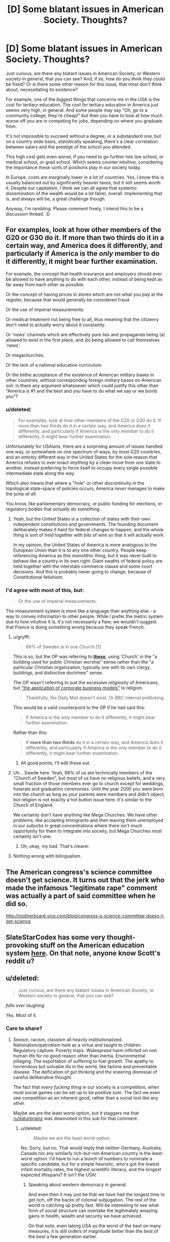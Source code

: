 #+TITLE: [D] Some blatant issues in American Society. Thoughts?

* [D] Some blatant issues in American Society. Thoughts?
:PROPERTIES:
:Author: Kishoto
:Score: 0
:DateUnix: 1423152065.0
:DateShort: 2015-Feb-05
:END:
Just curious, are there any blatant issues in American Society, or Western society in general, that you can see? And, if so, how do you think they could be fixed? Or is there some other reason for this issue, that most don't think about, necessitating its existence?

For example, one of the biggest things that concerns me in the USA is the cost for tertiary education. The cost for tertiary education in America just seems very high, in general. And some people may say "Oh, go to a community college, they're cheap!" but then you have to look at how much worse off you are in competing for jobs, depending on where you graduate from.

It's not impossible to succeed without a degree, or a substandard one, but on a country wide basis, statistically speaking, there's a clear correlation between salary and the prestige of the school you attended.

This high cost gets even worse, if you need to go further into law school, or medical school, or grad school. Which seems counter intuitive, considering the importance these sorts of positions play in our society today.

In Europe, costs are marginally lower in a lot of countries. Yes, I know this is usually balanced out by significantly heavier taxes, but it still seems worth it. Despite our capitalism, I think we can all agree that systemic dissemination of the wealth would be a lot fairer, overall. Implementing that is, and always will be, a great challenge though.

Anyway, I'm rambling. Please comment freely, I intend this to be a discussion thread. :D


** For examples, look at how other members of the G20 or G30 do it. If more than two thirds do it in a certain way, and America does it differently, and particularly if America is the /only/ member to do it differently, it might bear further examination.

For example, the concept that health insurance and employers should ever be allowed to have anything to do with each other, instead of being kept as far away from each other as possible.

Or the concept of having prices in stores which are not what you pay at the register, because that would generally be considered fraud.

Or the use of imperial measurements.

Or medical treatment not being free to all, thus meaning that the citizenry don't need to actually worry about it constantly.

Or 'news' channels which are effectively pure lies and propaganda being (a) allowed to exist in the first place, and (b) being allowed to call themselves 'news'.

Or megachurches.

Or the lack of a national education curriculum.

Or the blithe acceptance of the existence of American military bases in other countries, without corresponding foreign military bases on American soil. Is there any argument whatsoever which could justify this other than "America is #1 and the best and you have to do what we say or we bomb you"?
:PROPERTIES:
:Author: Geminii27
:Score: 10
:DateUnix: 1423152819.0
:DateShort: 2015-Feb-05
:END:

*** u/deleted:
#+begin_quote
  For examples, look at how other members of the G20 or G30 do it. If more than two thirds do it in a certain way, and America does it differently, and particularly if America is the only member to do it differently, it might bear further examination.
#+end_quote

Unfortunately for USAians, there are a surprising amount of issues handled one way, or somewhere on one spectrum of ways, by most G20 countries, and an entirely different way in the United States for the sole reason that America refuses to ever enact /anything/ by a clean move from one state to another, instead preferring to force itself to occupy every single possible intermediate state along the way.

Which also means that where a "hole" or other discontinuity in the topological state-space of policies occurs, America /never/ manages to make the jump /at all/.

You know, like parliamentary democracy, or public funding for elections, or regulatory bodies that /actually do something/.
:PROPERTIES:
:Score: 2
:DateUnix: 1423169414.0
:DateShort: 2015-Feb-06
:END:

**** Yeah, but the United States is a collection of states with their own independent constitutions and governments. The founding document deliberately makes it hard for federal changes to happen, and the whole thing is sort of held together with bits of wire so that it will actually work.

In my opinion, the United States of America is more analogous to the European Union than it is to any one other country. People keep referencing America as this monolithic thing, but it was never built to behave like a country in its own right. Giant swaths of federal policy are held together with the interstate commerce clause and some court decisions. And this is probably never going to change, because of Constitutional fetishism.
:PROPERTIES:
:Author: alexanderwales
:Score: 4
:DateUnix: 1423170425.0
:DateShort: 2015-Feb-06
:END:


*** I'd agree with most of this, but:

#+begin_quote
  Or the use of imperial measurements.
#+end_quote

The measurement system is more like a language than anything else - a way to convey information to other people. While I prefer the metric system due to how intuitive it is, it's not necessarily a flaw; we wouldn't suggest that France is doing something wrong because they speak French.
:PROPERTIES:
:Author: Someone-Else-Else
:Score: 1
:DateUnix: 1423162952.0
:DateShort: 2015-Feb-05
:END:

**** u/gryfft:
#+begin_quote
  66% of Sweden is in one Church.[1]
#+end_quote

This is so, but the OP was referring to [[https://en.wikipedia.org/wiki/Megachurch][*these*]], using 'Church' in the "a building used for public Christian worship" sense rather than the "a particular Christian organization, typically one with its own clergy, buildings, and distinctive doctrines" sense.

The OP wasn't referring to just the excessive /religiosity/ of Americans, but [[https://en.wikipedia.org/wiki/Megachurch#Criticism]["the application of corporate business models"]] to religion.

#+begin_quote
  Thankfully, the Daily Mail doesn't exist. Or BBC internal politicking.
#+end_quote

This would be a valid counterpoint to the OP if he had said this:

#+begin_quote
  If America is the only member to do it differently, it might bear further examination.
#+end_quote

Rather than this:

#+begin_quote
  If *more than two thirds* do it in a certain way, and America does it differently, and particularly if America is the only member to do it differently, it might bear further examination.
#+end_quote
:PROPERTIES:
:Author: gryfft
:Score: 6
:DateUnix: 1423165352.0
:DateShort: 2015-Feb-05
:END:

***** All good points, I'll edit those out.
:PROPERTIES:
:Author: Someone-Else-Else
:Score: 1
:DateUnix: 1423183755.0
:DateShort: 2015-Feb-06
:END:


**** Uh... Swede here. Yeah, 66% of us are technically members of the "Church of Sweden", but most of us have no religious beliefs, and a very small fraction of those members ever go to church except for weddings, funerals and graduation ceremonies. Until the year 2000 you were born into the church as long as your parents were members and didn't object, but religion is not exactly a hot button issue here. It's similar to the Church of England.

We certainly don't have anything like Mega Churches. We have other problems, like accepting immigrants and then leaving them unemployed in our suburbs in great concentrations where there isn't much opportunity for them to integrate into society, but Mega Churches most certainly isn't one.
:PROPERTIES:
:Author: Rhamni
:Score: 4
:DateUnix: 1423165351.0
:DateShort: 2015-Feb-05
:END:

***** Oh, okay, my bad. That's clearer.
:PROPERTIES:
:Author: Someone-Else-Else
:Score: 2
:DateUnix: 1423183733.0
:DateShort: 2015-Feb-06
:END:


**** Nothing wrong with bilingualism.
:PROPERTIES:
:Author: Geminii27
:Score: 1
:DateUnix: 1423233838.0
:DateShort: 2015-Feb-06
:END:


** The American congress's science committee doesn't get science. It turns out that the jerk who made the infamous "legitimate rape" comment was actually a part of said committee when he did so.

[[http://motherboard.vice.com/blog/congress-s-science-committee-doesn-t-get-science]]
:PROPERTIES:
:Author: Sailor_Vulcan
:Score: 7
:DateUnix: 1423165442.0
:DateShort: 2015-Feb-05
:END:


** SlateStarCodex has some very thought-provoking stuff on the American education system [[http://slatestarcodex.com/2014/05/23/ssc-gives-a-graduation-speech/][here]]. On that note, anyone know Scott's reddit /u/?
:PROPERTIES:
:Score: 2
:DateUnix: 1423173969.0
:DateShort: 2015-Feb-06
:END:


** u/deleted:
#+begin_quote
  Just curious, are there any blatant issues in American Society, or Western society in general, that you can see?
#+end_quote

/falls over laughing/

Yes. Most of it.
:PROPERTIES:
:Score: 2
:DateUnix: 1423169011.0
:DateShort: 2015-Feb-06
:END:

*** Care to share?
:PROPERTIES:
:Score: 2
:DateUnix: 1423173371.0
:DateShort: 2015-Feb-06
:END:

**** Sexism, racism, classism all heavily institutionalized. Nationalism/patriotism held as a virtue and taught to children. Regulatory capture. Poverty traps. Widespread harm inflicted on non human life for no good reason other than inertia. Environmental pillaging. The exportation of suffering to fuel growth. The apathy to horrendous but solvable ills in the world, like famine and preventable disease. The deification of gut thinking and the sneering dismissal of careful deliberative thought.

The fact that /every fucking thing/ in our society is a competition, when most social games can be set up to be positive sum. The fact we even see competition as an inherent good, rather than a social tool like any other.

Maybe we are the least worst option, but it staggers me that [[/u/eaturbrainz]] was downvoted in this sub for that comment.
:PROPERTIES:
:Author: rumblestiltsken
:Score: 7
:DateUnix: 1423218284.0
:DateShort: 2015-Feb-06
:END:

***** u/deleted:
#+begin_quote
  Maybe we are the least worst option,
#+end_quote

No. Sorry, but no. That would imply that neither Germany, Australia, Canada nor any similarly rich-but-not-American country is the least-worst option. I'd have to run a bunch of numbers to nominate a specific candidate, but for a simple heuristic, who's got the lowest infant mortality rates, the highest scientific literacy, and the longest expected lifespans? It isn't the USA!
:PROPERTIES:
:Score: 2
:DateUnix: 1423222845.0
:DateShort: 2015-Feb-06
:END:

****** Speaking about western democracy in general.

And even then it may just be that we have had the longest time to get rich, off the backs of colonial subjugation. The rest of the world is catching up pretty fast. Will be interesting to see what form of social structure can overtake the legitimately amazing gains in health, wealth and security we have achieved.

On that note, even taking USA as the worst of the best on many measures, it is still orders of magnitude better than the best of the best a few generation earlier.

I think "best achieved to date" is fair, but golly there is a way to go.
:PROPERTIES:
:Author: rumblestiltsken
:Score: 3
:DateUnix: 1423225950.0
:DateShort: 2015-Feb-06
:END:


***** Can you expand on what institutionalized sexism you see? It seems mostly informal, to me.
:PROPERTIES:
:Author: chaosmosis
:Score: 0
:DateUnix: 1423459247.0
:DateShort: 2015-Feb-09
:END:

****** There are many recent studies that show women are less likely to be employed if the selection process is unblinded.

I could list hundreds of similar examples.
:PROPERTIES:
:Author: rumblestiltsken
:Score: 1
:DateUnix: 1423460023.0
:DateShort: 2015-Feb-09
:END:

******* When you said the sexism is "institutional", I thought you meant that there were formal institutional rules which were sexist. Instead, you mean that the people who are within institutions are sexist in informal albeit real ways. Gotcha.
:PROPERTIES:
:Author: chaosmosis
:Score: 1
:DateUnix: 1423504855.0
:DateShort: 2015-Feb-09
:END:

******** If a business/government/society (an institution) preferentially employs/legislates for/favors men it doesn't need to be a codified rule to be an institutional practice.

How are you even defining "institutionalized" if not "is the practice of institutions"?

I feel like you think you minimized the importance of the sexism, but I can't see how you would actually come to that conclusion?
:PROPERTIES:
:Author: rumblestiltsken
:Score: 1
:DateUnix: 1423738912.0
:DateShort: 2015-Feb-12
:END:

********* I don't think that it's unimportant even if it's not codified. I don't want to argue about definitions though, so I can't address the rest of your comment.
:PROPERTIES:
:Author: chaosmosis
:Score: 1
:DateUnix: 1423774195.0
:DateShort: 2015-Feb-13
:END:

********** Not unimportant but not "institutional"?

I'm not trying to dog on you, I just don't understand where you are drawing the distinction. The effect is the same whether it is explicit or not, and it is institutions that are perpetrating the inequality.
:PROPERTIES:
:Author: rumblestiltsken
:Score: 1
:DateUnix: 1423783109.0
:DateShort: 2015-Feb-13
:END:

*********** I considered "institutional" to mean "formally codified into the rules of institutions". Things which are informal can still be important, however.
:PROPERTIES:
:Author: chaosmosis
:Score: 1
:DateUnix: 1423795698.0
:DateShort: 2015-Feb-13
:END:

************ Oh. That isn't how the word is used.

Institutional means "practice of the institution".

For example when we call increasing rates of death in hospital that can't be explained by a single person an "institutional failing". It was never written by hospital management that more people should die.

edit: just remembered you didn't want to debate definitions. That is fine, just the way you were using it sounds dismissive, which is important in this context.
:PROPERTIES:
:Author: rumblestiltsken
:Score: 0
:DateUnix: 1423796102.0
:DateShort: 2015-Feb-13
:END:


**** All the things [[/u/rumblestiltsken]] said. But wait, there's more! The United States makes an ideological fetish of a bloody-minded refusal to solve problems in any way /except/ hill-climbing via small steps from the status quo. It is, in effect, a nation of people who don't believe in evolution, and yet refuse to use anything smarter than blind evolution to optimize their own society.

Then let's add:

- Configuring the economy to maximize rents and financial pseudo-profits rather than industrial and informational productivity.
- The competition fetish has given America a /death and suffering/ fetish. To wit, you are talking about a nation which, when given the option to house the homeless cheaply or jail them expensively, often chooses the latter. Ditto ditto on many cases of the sick lacking health insurance), and /triple ditto/ on the War on Drugs versus legalization (or /at least/ a repeal of mandatory sentencing laws and partial decriminalization, leaving it to the good judgement of /trained professional judges/ how to deal with offenders). I repeat, much of the country sincerely believes the cheap and efficient way of keeping order is /just too damned altruistic/.
- Basic science on ecological issues is treated as tribal and political. COME ON, PEOPLE! GAME CALLED ON ACCOUNT OF EXTINCTION RISK!
- The perverse act of trying to educate more and more scientists and engineers and then /leaving free productivity on the table/ by refusing to actually /employ/ them at any reasonable rate. America brain-drains the rest of the world to fuel its research laboratories, and then tosses out the large supermajority of those trained researchers once /actually proven themselves competent/ by getting their PhDs.
- Treating double-digit percentages of the population as /discarded stock/ by keeping them in both urban and rural ghettos, neither training nor educating them nor making them productive in /any way at all/, but still paying large sums of money to beat them up for feeling bad about it.

These are just the ones that come to mind for me. I think points (2) and (3) are /actually/ the strong ones, really.

My overall complaint is: America really seems to think it has no problems that need solving, nor glories that beckon, larger than bickering over whether Teslas or Hummers are nicer. As a matter of fact, there are both important problems to tackle around the world /and/ awesome glories to be reached, and running an entire society as a single overgrown status contest /instead of handling all those problems and glories/ is just a little too "pre-evolved" for me.

Simple thought experiment, right out of the LW imagination: imagine Fnargl has some goal he wants accomplished, on the scale of a new Manhattan Project. How does he do it? Well, why do we keep /deliberately choosing/ to run our society more stupidly and /even less humanely/ than Fnargl would?
:PROPERTIES:
:Score: 5
:DateUnix: 1423223880.0
:DateShort: 2015-Feb-06
:END:


** Democracy is a wonderful philosophy, but in my opinion would never be as effective as a benevolent dictatorship (or similar). Add to that, what most of the 'democratic' world has barely even qualifies as democracy at all.
:PROPERTIES:
:Author: mcgruntman
:Score: 2
:DateUnix: 1423162773.0
:DateShort: 2015-Feb-05
:END:

*** u/deleted:
#+begin_quote
  Democracy is a wonderful philosophy, but in my opinion would never be as effective as a benevolent dictatorship (or similar).
#+end_quote

Yes, well, that'll be a lovely insight the next time you find a benevolent dictator in your closet.
:PROPERTIES:
:Score: 10
:DateUnix: 1423169145.0
:DateShort: 2015-Feb-06
:END:

**** u/AugSphere:
#+begin_quote
  find a benevolent dictator
#+end_quote

You're actively working on creating one for us, aren't you? FAI will be the benevolenest dictator do ever dictate.
:PROPERTIES:
:Author: AugSphere
:Score: 2
:DateUnix: 1423209436.0
:DateShort: 2015-Feb-06
:END:

***** Excuse me, I think we need to play "if by politics".

- /If by politics/ you mean organizing the material substrate of society so that everyone can live their lives efficiently, FAI can do that.

- /If by politics/ you mean actual social relations between people, FAI /shouldn't/ do that.

Disentangling those two is going to be tough -- people have a lot of their lives tied up in using bits of matter to relate to each-other. Besides which, FAI is a long way away. The most I've seen done to bring it closer was Bostrom releasing /Superintelligence/, which seems to have raised the Very Serious Issue status of FAI from "those cranks at LessWrong think that's a thing" to "that's a thing".

I'm such a novicey novice at this that it'll take years before I can say, "oh yeah, a specific viable indirect-normativity design would generate an agent that would solve the problem /something like this way/", and even that would be a rough sketch, since you're talking about not only optimizing based on massive amounts of information about society /and/ well-approximating lots of computationally hard problems. An eventual FAI would probably have an advantage in both departments, but I'd bet we'll be surprised by some social problems that really do turn out subject to some hard complexity constraints.
:PROPERTIES:
:Score: 3
:DateUnix: 1423222429.0
:DateShort: 2015-Feb-06
:END:


*** I don't think moving away from democracy is the way to go, but certainly things could be done much better. I think democracy would work much better if, for one thing, we forced all full time politicians to wear cameras that recorded what they do all day. They'd be allowed to turn them off to go to the toilet or if for some reason there was a genuine national security reason, etc, and the lines would have to be argued about, but just killing privacy for politicians I think would go a long way towards making it easier for people to see who they are. It would also require a pretty transparent bureaucracy, obviously.

Other measures could include forbidding legislators and regulators from working /for/ the companies they have worked /with/, as well as having publicly financed elections and a complete ban on receiving political donations once you qualify for such support.
:PROPERTIES:
:Author: Rhamni
:Score: 3
:DateUnix: 1423165872.0
:DateShort: 2015-Feb-05
:END:

**** The trouble with "cameras that could be turned off to go to the toilet" is that then whenever politicians want to do smoke-filled-room type things, they will hold those meetings in bathrooms.

The trouble with "for a genuine national security reason" is that if you allow anyone with any stake in the issue to classify what "national security" is, the scope of "national security" will be steadily expanded to ensure their job security. Furthermore, the act of obtaining a national security clearance (to be able to be a person who can judge what is a national secret) is itself a process that creates stakeholders: the people who can decide what the classification level is for information themselves have clearances and are in well-paying national security jobs. Which puts us right back at the beginning.

Publicly financed elections are a good idea, I think, on the average - the main trouble is that then you have a sensitivity/specificity problem on the lower side. Yes, the main Democratic and Republican parties (this post was labeled for American issues, so I'll keep assuming American perspective) will field candidates who are shoo-ins for getting money, but what about third parties? How do you set the third party bar low enough to be responsive to new upswellings of public sentiment, while high enough to not give money to frivolous campaigns?

I'm not disagreeing with the general direction of your suggestions, but there's a decent amount of exploitability here that needs to be grappled with - or at least acknowledged - before I'm willing to declare them the best of all ideas.
:PROPERTIES:
:Score: 8
:DateUnix: 1423167655.0
:DateShort: 2015-Feb-05
:END:

***** Yeah, these are problems you would need to work out. I think if people got used to being able to look up politicians going to the bathroom they would lose interest fairly quickly, so we'd be rid of that problem. Similarly with national security things it probably wouldn't be easy to work out where the lines should be drawn. I suspect it would have come down to a binding national vote. I obviously don't have finished proposals, I just think these would be good directions to go in.

For public financing, the way I usually hear it you would only finance people and parties based on their results in the previous election, while leaving it legal to fund parties that do not have any power (Although you'd stop them from keeping money gained before one election to use in future elections). I have no idea what to do about Primaries, since that's not something we do in Sweden.
:PROPERTIES:
:Author: Rhamni
:Score: 1
:DateUnix: 1423169147.0
:DateShort: 2015-Feb-06
:END:

****** I guess the best way to draw the lines for national security is to make the assumption that a dedicated and funded group would seek to use any piece of information that is released in a harmful manner, then try to figure out how much damage they could do with knowing the budget/development plans/etc for any given proposal. You'd have quite a bit of the process of making new laws regarding people interacting with each other getting through (so abortion, discrimination laws, stem cell research, gun control, stuff like that), but I doubt discussions of public roads/buildings, or planning for events would be allowed through, just on the basis of how much damage a few people with wildly different utility functions can do.

I've always wondered why elections weren't handled by an independent governmental division. Something with no allegiance to the party system whatsoever. Allow all the private funding you want, but the funding goes towards a specific election in a specific riding/district/whatever, not to a specific candidate. So if you wanted to support Governor X or Congressman Y, you would donate to their specific election fund, which is used to pay for the ads of both (or all, if you live in a multi-party system) parties. That way, you get private funding (though admittedly probably far less so, since you couldn't outright buy politicians, but on the plus side, /you can't outright buy politicians/) and can still have a much more balanced coverage of the issues, which would mean the candidates would have to win on the strength of their policies or their personalities, not their ad campaign. The third party agency would make the ads, book the ad time, and generally run the campaigns for both/all parties, and any other interference /coughcoughadsbySuperPACscoughcough/ would be illegal. One of the major issues I can see with this method would be the introduction of new parties, though this presents less of an issue in the States.
:PROPERTIES:
:Author: Integrated_Delusions
:Score: 4
:DateUnix: 1423181795.0
:DateShort: 2015-Feb-06
:END:


****** Mmm. If you're interested in this type of stuff (bodycams and the like), I think you should look up the theory on something called sousveillance.
:PROPERTIES:
:Score: 3
:DateUnix: 1423169568.0
:DateShort: 2015-Feb-06
:END:


*** An interesting observation! Of course, a benevolent dictatorship has nothing on a benevolent democracy (or similar) where everybody can agree on the bestest, most benevolentiest leaders to run the country by general agreement and the system is innately resistant to usurpation (due to it's aforementioned "benevolence" attribute). But let's not abandon our inferior non-benevolent democracy just yet! We've still got to examine the very best and most effective of governments: The benevolent anarchy! This is where everything just works out because everyone is already benevolent and government is unneeded in any form. The most effective solution to your government woes.
:PROPERTIES:
:Author: MaxDougwell
:Score: 3
:DateUnix: 1423202072.0
:DateShort: 2015-Feb-06
:END:


*** Parents can be benevolent and are consider dictators for a good part of their child's life, but that doesn't mean they always know what is best for their children.

So I think it would be better to have a benevolent, mentally flexible dictator who has both the resources, time and cause to always strive towards making a best choice.

Ideally it would be a group of dictator/best buddies. People who can make decisions but have enough persons around them, with whom they share trust, ideals and power.
:PROPERTIES:
:Author: rationalidurr
:Score: 2
:DateUnix: 1423250800.0
:DateShort: 2015-Feb-06
:END:

**** For your first point: do you allow a child to choose it's own bed time? Or how many sweets it should have?

I more-or-less agree with the rest. The problem with having group power though is what happens when the leaders disagree - either no action is taken, or actions are not all pulling in the same direction. See the problems caused by whole countries swinging from 'left' to 'right' every electoral term.

By the way I don't think what I'm (halfheartedly) proposing is necessarily plausible, I just think it has some benefits.
:PROPERTIES:
:Author: mcgruntman
:Score: 1
:DateUnix: 1423251261.0
:DateShort: 2015-Feb-06
:END:

***** u/deleted:
#+begin_quote
  For your first point: do you allow a child to choose it's own bed time? Or how many sweets it should have?
#+end_quote

There really ought to be some point at which you /do/. Otherwise, the child only ever learns about bed-time or limited quantities of sweets as Parental Commands, rather than as necessary ways of heading off such undesirable consequences as falling asleep at mid-day or getting sick to one's stomach (or getting obese, but unfortunately modern parenting seems to accomplish /nothing/ to stop that).
:PROPERTIES:
:Score: 3
:DateUnix: 1423303109.0
:DateShort: 2015-Feb-07
:END:

****** Of course. I guess I just model society-as-a-herd's collective intelligence to be more akin to that of a toddler than that of a teenager.
:PROPERTIES:
:Author: mcgruntman
:Score: 1
:DateUnix: 1423304912.0
:DateShort: 2015-Feb-07
:END:


** i dont think i have enough information to really comment on most of this topic, but

#+begin_quote
  And some people may say "Oh, go to a community college, they're cheap!" but then you have to look at how much worse off you are in competing for jobs, depending on where you graduate from.
#+end_quote

Aren't universities\colleges supposed to teach as opposed to provide better jobs? I mean sure that is a good added benefit you get as a result of getting a degree, but i got the impression that was never supposed to be the main benefit. Because if you assume that a job is the priority i think the curriculum should probably be changed anyway.
:PROPERTIES:
:Author: IomKg
:Score: 1
:DateUnix: 1423239920.0
:DateShort: 2015-Feb-06
:END:

*** This is actually kind of how the system is presented in the states, college exists to prepare for job. So the economic model/expectation is "pick right college to receive job" It's not even about education, it's about political/professional connections so that you can have an 'in' to your desired industry.
:PROPERTIES:
:Author: Nighzmarquls
:Score: 1
:DateUnix: 1423272799.0
:DateShort: 2015-Feb-07
:END:

**** Presented by who though? I am not from the USA, so its possible that's just the way where I come from and not the case there.

The reason I asked who presents those places that way though is because while where I come from technically universities and colleges are not for getting a job, the general sentiment among most people is that getting a degree is something you do to get a job.
:PROPERTIES:
:Author: IomKg
:Score: 1
:DateUnix: 1423274904.0
:DateShort: 2015-Feb-07
:END:

***** presented by the education system throughout elementary/middle/high school.

...you see the problem?

"the more expensive your education is, the better," says the person selling education for a living "and I have absolutely no reason to lie about that."
:PROPERTIES:
:Author: paladinneph
:Score: 1
:DateUnix: 1423584855.0
:DateShort: 2015-Feb-10
:END:


*** Agreed, universities, at least initially, were definitely more about learning. But the way society is currently leaning, it's much easier to get a good paying job when you have some sort of degree(s).

There are many jobs that won't even consider you unless you have, at minimum, a bachelor's. And most of the highest paying, standardized jobs (not counting professions such as celebrities and certain CEO's) in the country involve having some sort of degree. College, initially, was indeed set up to promote higher learning, and there's still a lot of that going on, don't get me wrong. But it's also the best way to succeed, on average, in our current society.

EDIT: The issue here is that the job sectors of our society have shifted, ensuring that getting a high paying job is difficult to impossible without a degree. It's not necessarily the college's fault, but it IS how things are currently set up. And due to the ever increasing automation of unskilled labor, it's unlikely that creating well paying jobs for the average Joe isn't looking good. Hence my desire for the school system to shift, allowing for a greater number of people to go to decent schools without breaking the bank, or sinking themselves into debt.
:PROPERTIES:
:Author: Kishoto
:Score: 1
:DateUnix: 1423332337.0
:DateShort: 2015-Feb-07
:END:

**** Well there are 2 things in that case,

1. If you think finding a job is important why waste time on the degree, wouldn't it make much more sense to just have a job oriented certificate? after all it will just be way cheaper to teach job oriented skills rather then an actual academic degree.

2. Isn't one of the main points that make prestigious places prestigious the fact that they are fairly exclusive?
:PROPERTIES:
:Author: IomKg
:Score: 1
:DateUnix: 1423346312.0
:DateShort: 2015-Feb-08
:END:

***** True. But exclusive in what way? It makes sense for them to be difficult, intellectually. Based on what universities want, you want the smartest people around. But the high price can be more than daunting for a lot of people. Also, not helping the problem, is the non-standardization of high schools. Billy Joe from Middle Montana High School, from a class of 14, can't compete with Joe Vandervilt from the high end magnet school that costs $10,000 a year. If given the same opportunity, school wise, it's quite possible for Billy Joe to have more raw talent than Vandervilt. But you'd never know.
:PROPERTIES:
:Author: Kishoto
:Score: 1
:DateUnix: 1423489999.0
:DateShort: 2015-Feb-09
:END:

****** That's the thing, where i come from at least there are colleges which are cheap and extremely hard, yet they are not -nearly- as good in getting you into a high paying job... so the exclusivity must have "value" for the employers by itself. I find that to be irrational, but a lot of human behaviors are irrational..

Also it is still possible that one of the reasons that expensive and prestigious places are so well linked into high paying job is the connections you make during your time there, specifically your links to high socioeconomically positioned people. Snd said people will usually prefer to go to more expensive places just to differentiate themselves from "low class" people...
:PROPERTIES:
:Author: IomKg
:Score: 1
:DateUnix: 1423496485.0
:DateShort: 2015-Feb-09
:END:

******* Yup. Classic elitism. Pretty much a fixture of human society for as long as we've been around. Not sure how fixable it is :(
:PROPERTIES:
:Author: Kishoto
:Score: 1
:DateUnix: 1423498462.0
:DateShort: 2015-Feb-09
:END:


** "Any human with above room temperature IQ can design a utopia. The reason our current system isn't a utopia is that it wasn't designed by humans." -[[http://slatestarcodex.com/2014/07/30/meditations-on-moloch/]]

so pick a specific issue.

healthcare? easy. it's expensive because it's not regulated- hospitals can charge whatever they like, which results in huge price-gouging. a procedure that costs an arm and a leg (pun intended) in one hospital can be relatively inexpensive in another hospital just down the street. regulate the system to decrease costs, and people wouldn't /need/ insurance to afford healthcare.

education? even easier. teacher's unions enforce tenure after only one year in good standing. this increases costs while decreasing effectiveness- the exact opposite of what we want. eliminate teacher's unions and tenure in elementary through high schools. this will also allow us to have better control to implement further corrections.

the problem is, these solutions assumes a ruling authority with god-like power to change things unquestioned. this is not true.
:PROPERTIES:
:Author: paladinneph
:Score: 1
:DateUnix: 1423584585.0
:DateShort: 2015-Feb-10
:END:

